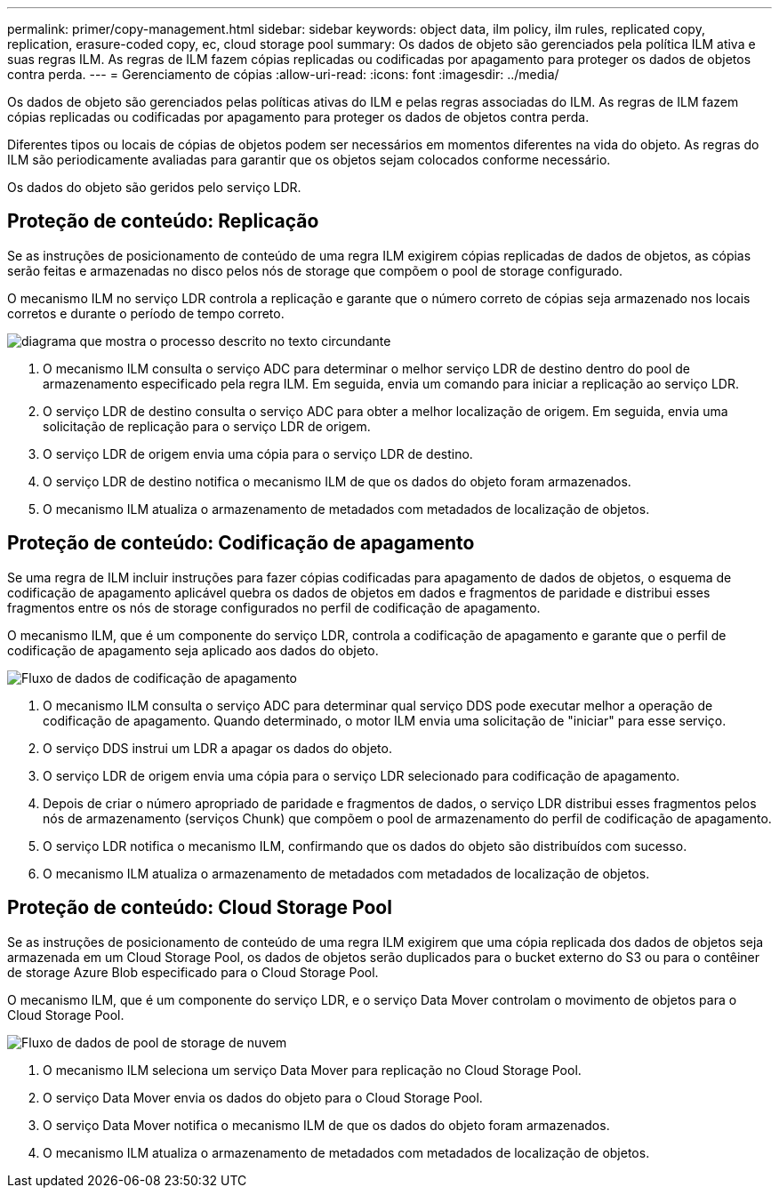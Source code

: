 ---
permalink: primer/copy-management.html 
sidebar: sidebar 
keywords: object data, ilm policy, ilm rules, replicated copy, replication, erasure-coded copy, ec, cloud storage pool 
summary: Os dados de objeto são gerenciados pela política ILM ativa e suas regras ILM. As regras de ILM fazem cópias replicadas ou codificadas por apagamento para proteger os dados de objetos contra perda. 
---
= Gerenciamento de cópias
:allow-uri-read: 
:icons: font
:imagesdir: ../media/


[role="lead"]
Os dados de objeto são gerenciados pelas políticas ativas do ILM e pelas regras associadas do ILM. As regras de ILM fazem cópias replicadas ou codificadas por apagamento para proteger os dados de objetos contra perda.

Diferentes tipos ou locais de cópias de objetos podem ser necessários em momentos diferentes na vida do objeto. As regras do ILM são periodicamente avaliadas para garantir que os objetos sejam colocados conforme necessário.

Os dados do objeto são geridos pelo serviço LDR.



== Proteção de conteúdo: Replicação

Se as instruções de posicionamento de conteúdo de uma regra ILM exigirem cópias replicadas de dados de objetos, as cópias serão feitas e armazenadas no disco pelos nós de storage que compõem o pool de storage configurado.

O mecanismo ILM no serviço LDR controla a replicação e garante que o número correto de cópias seja armazenado nos locais corretos e durante o período de tempo correto.

image::../media/replication_data_flow.png[diagrama que mostra o processo descrito no texto circundante]

. O mecanismo ILM consulta o serviço ADC para determinar o melhor serviço LDR de destino dentro do pool de armazenamento especificado pela regra ILM. Em seguida, envia um comando para iniciar a replicação ao serviço LDR.
. O serviço LDR de destino consulta o serviço ADC para obter a melhor localização de origem. Em seguida, envia uma solicitação de replicação para o serviço LDR de origem.
. O serviço LDR de origem envia uma cópia para o serviço LDR de destino.
. O serviço LDR de destino notifica o mecanismo ILM de que os dados do objeto foram armazenados.
. O mecanismo ILM atualiza o armazenamento de metadados com metadados de localização de objetos.




== Proteção de conteúdo: Codificação de apagamento

Se uma regra de ILM incluir instruções para fazer cópias codificadas para apagamento de dados de objetos, o esquema de codificação de apagamento aplicável quebra os dados de objetos em dados e fragmentos de paridade e distribui esses fragmentos entre os nós de storage configurados no perfil de codificação de apagamento.

O mecanismo ILM, que é um componente do serviço LDR, controla a codificação de apagamento e garante que o perfil de codificação de apagamento seja aplicado aos dados do objeto.

image::../media/erasure_coding_data_flow.png[Fluxo de dados de codificação de apagamento]

. O mecanismo ILM consulta o serviço ADC para determinar qual serviço DDS pode executar melhor a operação de codificação de apagamento. Quando determinado, o motor ILM envia uma solicitação de "iniciar" para esse serviço.
. O serviço DDS instrui um LDR a apagar os dados do objeto.
. O serviço LDR de origem envia uma cópia para o serviço LDR selecionado para codificação de apagamento.
. Depois de criar o número apropriado de paridade e fragmentos de dados, o serviço LDR distribui esses fragmentos pelos nós de armazenamento (serviços Chunk) que compõem o pool de armazenamento do perfil de codificação de apagamento.
. O serviço LDR notifica o mecanismo ILM, confirmando que os dados do objeto são distribuídos com sucesso.
. O mecanismo ILM atualiza o armazenamento de metadados com metadados de localização de objetos.




== Proteção de conteúdo: Cloud Storage Pool

Se as instruções de posicionamento de conteúdo de uma regra ILM exigirem que uma cópia replicada dos dados de objetos seja armazenada em um Cloud Storage Pool, os dados de objetos serão duplicados para o bucket externo do S3 ou para o contêiner de storage Azure Blob especificado para o Cloud Storage Pool.

O mecanismo ILM, que é um componente do serviço LDR, e o serviço Data Mover controlam o movimento de objetos para o Cloud Storage Pool.

image::../media/cloud_storage_pool_data_flow.png[Fluxo de dados de pool de storage de nuvem]

. O mecanismo ILM seleciona um serviço Data Mover para replicação no Cloud Storage Pool.
. O serviço Data Mover envia os dados do objeto para o Cloud Storage Pool.
. O serviço Data Mover notifica o mecanismo ILM de que os dados do objeto foram armazenados.
. O mecanismo ILM atualiza o armazenamento de metadados com metadados de localização de objetos.

